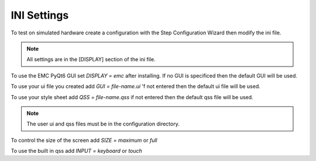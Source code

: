 INI Settings
============

To test on simulated hardware create a configuration with the Step Configuration
Wizard then modify the ini file.

.. note:: All settings are in the [DISPLAY] section of the ini file.

To use the EMC PyQt6 GUI set `DISPLAY = emc` after installing. If no GUI is
specificed then the default GUI will be used.

To use your ui file you created add `GUI = file-name.ui` 'f not entered then the
default ui file will be used.

To use your style sheet add `QSS = file-name.qss` if not entered then the default
qss file will be used.

.. note:: The user ui and qss files must be in the configuration directory.

To control the size of the screen add `SIZE = maximum` or `full`

To use the built in qss add `INPUT = keyboard` or `touch`


